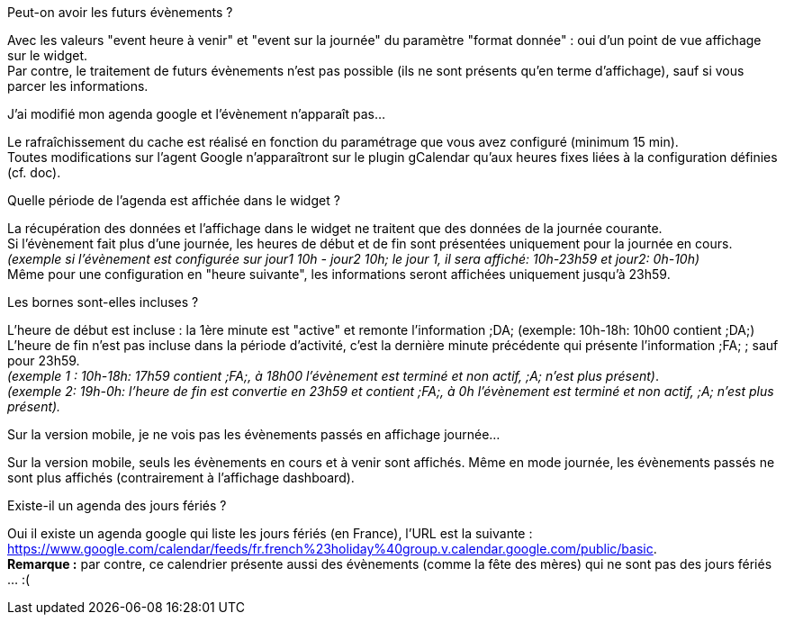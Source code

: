 [panel,primary]
.Peut-on avoir les futurs évènements ?
--
Avec les valeurs "event heure à venir" et "event sur la journée" du paramètre "format donnée" : oui d'un point de vue affichage sur le widget. +
Par contre, le traitement de futurs évènements n'est pas possible (ils ne sont présents qu'en terme d'affichage), sauf si vous parcer les informations. 
--

[panel,primary]
.J'ai modifié mon agenda google et l'évènement n'apparaît pas...
--
Le rafraîchissement du cache est réalisé en fonction du paramétrage que vous avez configuré (minimum 15 min). +
Toutes modifications sur l'agent Google n'apparaîtront sur le plugin gCalendar qu'aux heures fixes liées à la configuration définies (cf. doc).
--

[panel,primary]
.Quelle période de l'agenda est affichée dans le widget ?
--
La récupération des données et l'affichage dans le widget ne traitent que des données de la journée courante. +
Si l'évènement fait plus d'une journée, les heures de début et de fin sont présentées uniquement pour la journée en cours. +
_(exemple si l'évènement est configurée sur jour1 10h - jour2 10h; le jour 1, il sera affiché: 10h-23h59 et jour2: 0h-10h)_ +
Même pour une configuration en "heure suivante", les informations seront affichées uniquement jusqu'à 23h59.
--

[panel,primary]
.Les bornes sont-elles incluses ?
--
L'heure de début est incluse : la 1ère minute est "active" et remonte l'information [yellow-background]#;DA;# (exemple: 10h-18h: 10h00 contient [yellow-background]#;DA;#) +
L'heure de fin n'est pas incluse dans la période d'activité, c'est la dernière minute précédente qui présente l'information [yellow-background]#;FA;# ; sauf pour 23h59. +
_(exemple 1 : 10h-18h: 17h59 contient [yellow-background]#;FA;#, à 18h00 l'évènement est terminé et non actif, [yellow-background]#;A;# n'est plus présent)_. +
_(exemple 2: 19h-0h: l'heure de fin est convertie en 23h59 et contient [yellow-background]#;FA;#, à 0h l'évènement est terminé et non actif, [yellow-background]#;A;# n'est plus présent)._
--

[panel,primary]
.Sur la version mobile, je ne vois pas les évènements passés en affichage journée...
--
Sur la version mobile, seuls les évènements en cours et à venir sont affichés. Même en mode journée, les évènements passés ne sont plus affichés (contrairement à l'affichage dashboard).
--


[panel,primary]
.Existe-il un agenda des jours fériés ? 
--
Oui il existe un agenda google qui liste les jours fériés (en France), l'URL est la suivante : +
https://www.google.com/calendar/feeds/fr.french%23holiday%40group.v.calendar.google.com/public/basic. +
*Remarque :* par contre, ce calendrier présente aussi des évènements (comme la fête des mères) qui ne sont pas des jours fériés ... :(
--
